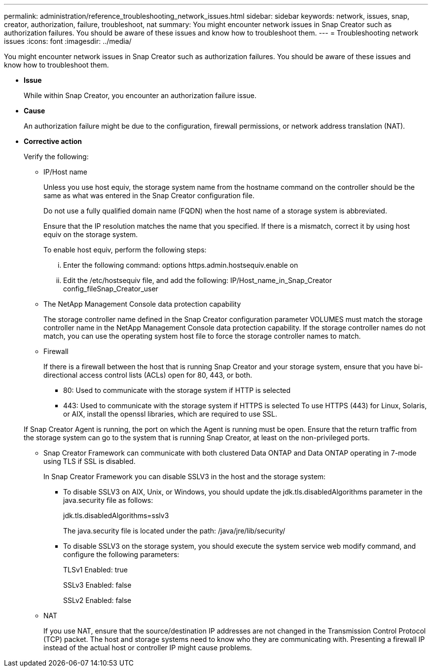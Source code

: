 ---
permalink: administration/reference_troubleshooting_network_issues.html
sidebar: sidebar
keywords: network, issues, snap, creator, authorization, failure, troubleshoot, nat
summary: You might encounter network issues in Snap Creator such as authorization failures. You should be aware of these issues and know how to troubleshoot them.
---
= Troubleshooting network issues
:icons: font
:imagesdir: ../media/

[.lead]
You might encounter network issues in Snap Creator such as authorization failures. You should be aware of these issues and know how to troubleshoot them.

* *Issue*
+
While within Snap Creator, you encounter an authorization failure issue.

* *Cause*
+
An authorization failure might be due to the configuration, firewall permissions, or network address translation (NAT).

* *Corrective action*
+
Verify the following:

 ** IP/Host name
+
Unless you use host equiv, the storage system name from the hostname command on the controller should be the same as what was entered in the Snap Creator configuration file.
+
Do not use a fully qualified domain name (FQDN) when the host name of a storage system is abbreviated.
+
Ensure that the IP resolution matches the name that you specified. If there is a mismatch, correct it by using host equiv on the storage system.
+
To enable host equiv, perform the following steps:

  ... Enter the following command: options https.admin.hostsequiv.enable on
  ... Edit the /etc/hostsequiv file, and add the following: IP/Host_name_in_Snap_Creator config_fileSnap_Creator_user

 ** The NetApp Management Console data protection capability
+
The storage controller name defined in the Snap Creator configuration parameter VOLUMES must match the storage controller name in the NetApp Management Console data protection capability. If the storage controller names do not match, you can use the operating system host file to force the storage controller names to match.

 ** Firewall
+
If there is a firewall between the host that is running Snap Creator and your storage system, ensure that you have bi-directional access control lists (ACLs) open for 80, 443, or both.

  *** 80: Used to communicate with the storage system if HTTP is selected
  *** 443: Used to communicate with the storage system if HTTPS is selected
To use HTTPS (443) for Linux, Solaris, or AIX, install the openssl libraries, which are required to use SSL.

+
If Snap Creator Agent is running, the port on which the Agent is running must be open. Ensure that the return traffic from the storage system can go to the system that is running Snap Creator, at least on the non-privileged ports.

 ** Snap Creator Framework can communicate with both clustered Data ONTAP and Data ONTAP operating in 7-mode using TLS if SSL is disabled.
+
In Snap Creator Framework you can disable SSLV3 in the host and the storage system:

  *** To disable SSLV3 on AIX, Unix, or Windows, you should update the jdk.tls.disabledAlgorithms parameter in the java.security file as follows:
+
jdk.tls.disabledAlgorithms=sslv3
+
The java.security file is located under the path: /java/jre/lib/security/

  *** To disable SSLV3 on the storage system, you should execute the system service web modify command, and configure the following parameters:
+
TLSv1 Enabled: true
+
SSLv3 Enabled: false
+
SSLv2 Enabled: false

 ** NAT
+
If you use NAT, ensure that the source/destination IP addresses are not changed in the Transmission Control Protocol (TCP) packet. The host and storage systems need to know who they are communicating with. Presenting a firewall IP instead of the actual host or controller IP might cause problems.
